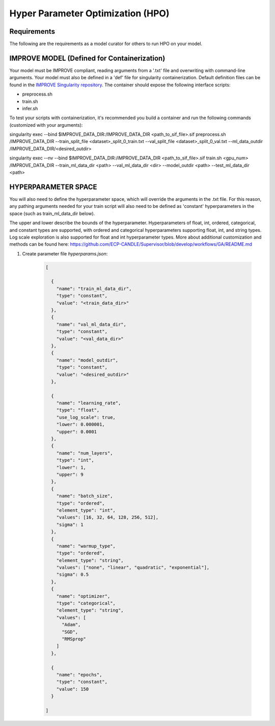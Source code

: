 Hyper Parameter Optimization (HPO)
==================================

Requirements
____________

The following are the requirements as a model curator for others to run HPO on your model.


IMPROVE MODEL (Defined for Containerization)
____________________________________________

Your model must be IMPROVE compliant, reading arguments from a '.txt' file and overwriting with command-line arguments. Your model must also be defined in a 'def' file for singularity containerization. Default definition files can be found in the `IMPROVE Singularity repository <https://github.com/JDACS4C-IMPROVE/Singularity>`_. The container should expose the following interface scripts:

+ preprocess.sh
+ train.sh
+ infer.sh

To test your scripts with containerization, it's recommended you build a container and run the following commands (customized with your arguments):

.. code-block:: bash
singularity exec --bind $IMPROVE_DATA_DIR:/IMPROVE_DATA_DIR <path_to_sif_file>.sif preprocess.sh /IMPROVE_DATA_DIR --train_split_file <dataset>_split_0_train.txt --val_split_file <dataset>_split_0_val.txt --ml_data_outdir /IMPROVE_DATA_DIR/<desired_outdir>

.. code-block:: bash
singularity exec --nv --bind $IMPROVE_DATA_DIR:/IMPROVE_DATA_DIR <path_to_sif_file>.sif train.sh <gpu_num> /IMPROVE_DATA_DIR --train_ml_data_dir <path> --val_ml_data_dir <dir> --model_outdir <path> --test_ml_data_dir <path>


HYPERPARAMETER SPACE
____________________

You will also need to define the hyperparameter space, which will override the arguments in the .txt file. For this reason, any pathing arguments needed for your train script will also need to be defined as 'constant' hyperparameters in the space (such as train_ml_data_dir below).

The upper and lower describe the bounds of the hyperparameter. Hyperparameters of float, int, ordered, categorical, and constant types are supported, with ordered and categorical hyperparameters supporting float, int, and string types. Log scale exploration is also supported for float and int hyperparameter types. More about additional customization and methods can be found here: https://github.com/ECP-CANDLE/Supervisor/blob/develop/workflows/GA/README.md


1. Create parameter file *hyperparams.json*:

    .. code-block:: JSON

        [

          {
            "name": "train_ml_data_dir",
            "type": "constant",
            "value": "<train_data_dir>"
          },
          {
            "name": "val_ml_data_dir",
            "type": "constant",
            "value": "<val_data_dir>"
          },
          {
            "name": "model_outdir",
            "type": "constant",
            "value": "<desired_outdir>"
          },

          {
            "name": "learning_rate",
            "type": "float",
            "use_log_scale": true,
            "lower": 0.000001,
            "upper": 0.0001
          },
          {
            "name": "num_layers",
            "type": "int",
            "lower": 1,
            "upper": 9
          },
          {
            "name": "batch_size",
            "type": "ordered",
            "element_type": "int",
            "values": [16, 32, 64, 128, 256, 512],
            "sigma": 1
          },
          {
            "name": "warmup_type",
            "type": "ordered",
            "element_type": "string",
            "values": ["none", "linear", "quadratic", "exponential"],
            "sigma": 0.5
          },
          {
            "name": "optimizer",
            "type": "categorical",
            "element_type": "string",
            "values": [
              "Adam",
              "SGD",
              "RMSprop"
            ]
          },

          {
            "name": "epochs",
            "type": "constant",
            "value": 150
          }
        
        ]
